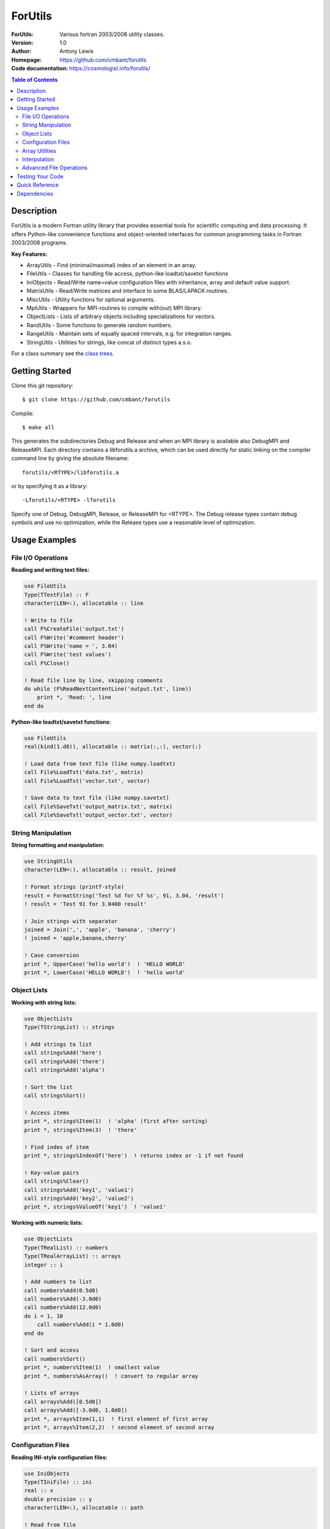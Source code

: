 ===================
ForUtils
===================
:ForUtils: Various fortran 2003/2008 utility classes.
:Version: 1.0
:Author: Antony Lewis
:Homepage: https://github.com/cmbant/forutils
:Code documentation: https://cosmologist.info/forutils/

.. contents:: Table of Contents
   :depth: 2

Description
============

ForUtils is a modern Fortran utility library that provides essential tools for
scientific computing and data processing. It offers Python-like convenience
functions and object-oriented interfaces for common programming tasks in
Fortran 2003/2008 programs.

**Key Features:**

* ArrayUtils - Find (minimal/maximal) index of an element in an array.
* FileUtils - Classes for handling file access, python-like loadtxt/savetxt functions
* IniObjects - Read/Write name=value configuration files with inheritance, array and default value support.
* MatrixUtils - Read/Write matrices and interface to some BLAS/LAPACK routines.
* MiscUtils - Utility functions for optional arguments.
* MpiUtils - Wrappers for MPI-routines to compile with(out) MPI library.
* ObjectLists - Lists of arbitrary objects including specializations for vectors.
* RandUtils - Some functions to generate random numbers.
* RangeUtils - Maintain sets of equally spaced intervals, e.g. for integration ranges.
* StringUtils - Utilities for strings, like concat of distinct types a.s.o.

For a class summary see the `class trees <https://cosmologist.info/forutils/classes/_index.html>`_.

Getting Started
================

Clone this git repository::

    $ git clone https://github.com/cmbant/forutils

Compile::

    $ make all

This generates the subdirectories Debug and Release and when an MPI library is
available also DebugMPI and ReleaseMPI. Each directory contains a libforutils.a
archive, which can be used directly for static linking on the compiler command
line by giving the absolute filename::

    forutils/<RTYPE>/libforutils.a

or by specifying it as a library::

    -Lforutils/<RTYPE> -lforutils

Specify one of Debug, DebugMPI, Release, or ReleaseMPI for <RTYPE>. The Debug
release types contain debug symbols and use no optimization, while the Release
types use a reasonable level of optimization.


Usage Examples
===============

File I/O Operations
-------------------

**Reading and writing text files:**

.. code-block:: fortran

    use FileUtils
    Type(TTextFile) :: F
    character(LEN=:), allocatable :: line

    ! Write to file
    call F%CreateFile('output.txt')
    call F%Write('#comment header')
    call F%Write('name = ', 3.04)
    call F%Write('test values')
    call F%Close()

    ! Read file line by line, skipping comments
    do while (F%ReadNextContentLine('output.txt', line))
        print *, 'Read: ', line
    end do

**Python-like loadtxt/savetxt functions:**

.. code-block:: fortran

    use FileUtils
    real(kind(1.d0)), allocatable :: matrix(:,:), vector(:)

    ! Load data from text file (like numpy.loadtxt)
    call File%LoadTxt('data.txt', matrix)
    call File%LoadTxt('vector.txt', vector)

    ! Save data to text file (like numpy.savetxt)
    call File%SaveTxt('output_matrix.txt', matrix)
    call File%SaveTxt('output_vector.txt', vector)

String Manipulation
-------------------

**String formatting and manipulation:**

.. code-block:: fortran

    use StringUtils
    character(LEN=:), allocatable :: result, joined

    ! Format strings (printf-style)
    result = FormatString('Test %d for %f %s', 91, 3.04, 'result')
    ! result = 'Test 91 for 3.0400 result'

    ! Join strings with separator
    joined = Join(',', 'apple', 'banana', 'cherry')
    ! joined = 'apple,banana,cherry'

    ! Case conversion
    print *, UpperCase('hello world')  ! 'HELLO WORLD'
    print *, LowerCase('HELLO WORLD')  ! 'hello world'

Object Lists
------------

**Working with string lists:**

.. code-block:: fortran

    use ObjectLists
    Type(TStringList) :: strings

    ! Add strings to list
    call strings%Add('here')
    call strings%Add('there')
    call strings%Add('alpha')

    ! Sort the list
    call strings%Sort()

    ! Access items
    print *, strings%Item(1)  ! 'alpha' (first after sorting)
    print *, strings%Item(3)  ! 'there'

    ! Find index of item
    print *, strings%IndexOf('here')  ! returns index or -1 if not found

    ! Key-value pairs
    call strings%Clear()
    call strings%Add('key1', 'value1')
    call strings%Add('key2', 'value2')
    print *, strings%ValueOf('key1')  ! 'value1'

**Working with numeric lists:**

.. code-block:: fortran

    use ObjectLists
    Type(TRealList) :: numbers
    Type(TRealArrayList) :: arrays
    integer :: i

    ! Add numbers to list
    call numbers%Add(0.5d0)
    call numbers%Add(-3.0d0)
    call numbers%Add(12.0d0)
    do i = 1, 10
        call numbers%Add(i * 1.0d0)
    end do

    ! Sort and access
    call numbers%Sort()
    print *, numbers%Item(1)  ! smallest value
    print *, numbers%AsArray()  ! convert to regular array

    ! Lists of arrays
    call arrays%Add([0.5d0])
    call arrays%Add([-3.0d0, 1.0d0])
    print *, arrays%Item(1,1)  ! first element of first array
    print *, arrays%Item(2,2)  ! second element of second array

Configuration Files
--------------------

**Reading INI-style configuration files:**

.. code-block:: fortran

    use IniObjects
    Type(TIniFile) :: ini
    real :: x
    double precision :: y
    character(LEN=:), allocatable :: path

    ! Read from file
    call ini%Open('config.ini')

    ! Read different types
    path = ini%Read_String('parameter')
    call ini%Read('x', x)
    call ini%Read('x', y)  ! automatic type conversion

    call ini%Close()

    ! Environment variable expansion
    ! If config contains: parameter = test$(PATH)/mypath
    ! It will expand $(PATH) with the actual PATH environment variable

Array Utilities
---------------

**Dynamic array reallocation:**

.. code-block:: fortran

    use ArrayUtils
    real, allocatable :: arr(:)
    integer, allocatable :: iarr(:)

    ! Initial allocation
    allocate(arr(3), source = [1.0, 2.0, 3.0])

    ! Reallocate (preserves existing data)
    call reallocate(arr, 5)  ! expand to 5 elements
    call reallocate(arr, 2)  ! shrink to 2 elements

    ! Works with different types
    call reallocate(iarr, 10)
    iarr(5) = 42
    call reallocate(iarr, 20)  ! iarr(5) still equals 42

Interpolation
-------------

**Cubic spline interpolation:**

.. code-block:: fortran

    use Interpolation
    Type(TCubicSpline) :: spline
    Type(TRegularCubicSpline) :: reg_spline
    real(kind(1.d0)), allocatable :: x(:), f(:)
    real(kind(1.d0)) :: test_x, interpolated_value, derivative
    integer :: i

    ! Prepare data points
    allocate(x(100), f(100))
    do i = 1, 100
        x(i) = 0.5367d0 * real(i, kind(1.d0)) + 0.3d0
        f(i) = (x(i)/47.2d0)**3 + (x(i)/5.5d0)**2 + x(i)*3.5d0 + 4.4579d0
    end do

    ! Initialize irregular spline
    call spline%Init(x, f)

    ! Initialize regular spline (evenly spaced x values)
    call reg_spline%Init(x(1), x(size(x)), 100, values=f)

    ! Interpolate at any point
    test_x = 13.2623d0
    interpolated_value = spline%Value(test_x)
    derivative = spline%Derivative(test_x)

    ! Interpolate arrays of values
    real(kind(1.d0)) :: test_points(3) = [7.3d0, 9.0d0, 34.34643d0]
    real(kind(1.d0)) :: results(3)
    call reg_spline%Array(test_points, results)

Advanced File Operations
------------------------

**Binary file I/O and object serialization:**

.. code-block:: fortran

    use FileUtils, ObjectLists
    Type(TBinaryFile) :: bf
    Type(TStringList) :: list

    ! Save object to binary file
    call list%Add('item1')
    call list%Add('item2')

    call bf%CreateFile('data.bin')
    call list%SaveBinary(bf%unit)
    call bf%Close()

    ! Load object from binary file
    call list%Clear()
    call bf%Open('data.bin')
    call list%ReadBinary(bf%unit)
    call bf%Close()

**File utility functions:**

.. code-block:: fortran

    use FileUtils
    logical :: exists
    character(LEN=:), allocatable :: path, name, ext

    ! Check file existence
    exists = File%Exists('myfile.txt')

    ! Extract file components
    path = File%ExtractPath('/home/user/data.txt')    ! '/home/user/'
    name = File%ExtractName('/home/user/data.txt')    ! 'data.txt'
    ext = File%ExtractExt('/home/user/data.txt')      ! '.txt'

    ! Get file information
    print *, File%Size('myfile.txt')     ! file size in bytes
    print *, File%TxtFileLines('data.txt')   ! number of lines
    print *, File%TxtFileColumns('data.txt') ! number of columns

Testing Your Code
==================

ForUtils includes comprehensive unit tests. To run them::

    $ cd tests
    $ make
    $ ./run_tests.sh

The tests demonstrate practical usage patterns and can serve as additional examples for learning the library.

Quick Reference
================

**Most commonly used modules and types:**

* **FileUtils**: ``TTextFile``, ``TBinaryFile``, ``File%LoadTxt()``, ``File%SaveTxt()``
* **StringUtils**: ``FormatString()``, ``Join()``, ``UpperCase()``, ``LowerCase()``
* **ObjectLists**: ``TStringList``, ``TRealList``, ``TRealArrayList``
* **IniObjects**: ``TIniFile`` for configuration files
* **ArrayUtils**: ``reallocate()`` for dynamic arrays
* **Interpolation**: ``TCubicSpline``, ``TRegularCubicSpline``

**Basic usage pattern:**

.. code-block:: fortran

    program example
        use FileUtils
        use StringUtils
        use ObjectLists
        implicit none

        Type(TTextFile) :: file
        Type(TStringList) :: items
        character(LEN=:), allocatable :: formatted

        ! Create and write to file
        call file%CreateFile('example.txt')
        call file%Write('# Example data file')
        call file%Write(FormatString('Value: %f', 3.14159))
        call file%Close()

        ! Read and process
        call items%AddFromFile('example.txt', nodups=.false.)
        call items%WriteItems()  ! print all items

    end program example

Dependencies
=============
* Fortran 2008 compatible compiler - E.g., ifort 14+, gfortran 6 or higher.
* MPI library - Only when you want the MpiUtils fully functional. Without an MPI library MpiUtils compile, but the functions are merely no-ops and the makefile target DebugMPI and ReleaseMPI can not be built.
